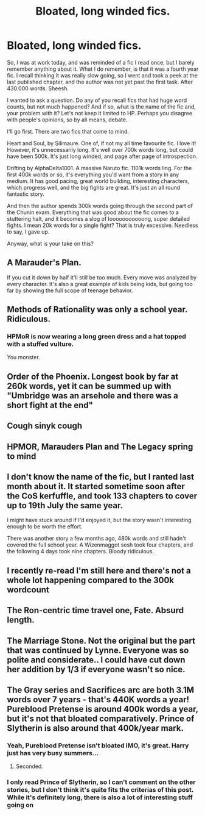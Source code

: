 #+TITLE: Bloated, long winded fics.

* Bloated, long winded fics.
:PROPERTIES:
:Author: IceReddit87
:Score: 8
:DateUnix: 1611354919.0
:DateShort: 2021-Jan-23
:FlairText: Discussion
:END:
So, I was at work today, and was reminded of a fic I read once, but I barely remember anything about it. What I do remember, is that it was a fourth year fic. I recall thinking it was really slow going, so I went and took a peek at the last published chapter, and the author was not yet past the first task. After 430.000 words. Sheesh.

I wanted to ask a question. Do any of you recall fics that had huge word counts, but not much happened? And if so, what is the name of the fic and, your problem with it? Let's not keep it limited to HP. Perhaps you disagree with people's opinions, so by all means, debate.

I'll go first. There are two fics that come to mind.

Heart and Soul, by Silimaure. One of, if not my all time favourite fic. I love it! However, it's unnecessarily long. It's well over 700k words long, but could have been 500k. It's just long winded, and page after page of introspection.

Drifting by AlphaDelta1001. A massive Naruto fic. 1101k words ling. For the first 400k words or so, it's everything you'd want from a story in any medium. It has good pacing, great world building, interesting characters, which progress well, and the big fights are great. It's just an all round fantastic story.

And then the author spends 300k words going through the second part of the Chunin exam. Everything that was good about the fic comes to a stuttering halt, and it becomes a slog of looooooooooong, super detailed fights. I mean 20k words for a single fight? That is truly excessive. Needless to say, I gave up.

Anyway, what is your take on this?


** A Marauder's Plan.

If you cut it down by half it'll still be too much. Every move was analyzed by every character. It's also a great example of kids being kids, but going too far by showing the full scope of teenage behavior.
:PROPERTIES:
:Author: Ash_Lestrange
:Score: 14
:DateUnix: 1611355916.0
:DateShort: 2021-Jan-23
:END:


** Methods of Rationality was only a school year. Ridiculous.
:PROPERTIES:
:Author: Welfycat
:Score: 12
:DateUnix: 1611357078.0
:DateShort: 2021-Jan-23
:END:

*** HPMoR is now wearing a long green dress and a hat topped with a stuffed vulture.

You monster.
:PROPERTIES:
:Author: thrawnca
:Score: 6
:DateUnix: 1611392394.0
:DateShort: 2021-Jan-23
:END:


** Order of the Phoenix. Longest book by far at 260k words, yet it can be summed up with "Umbridge was an arsehole and there was a short fight at the end"
:PROPERTIES:
:Author: greatandmodest
:Score: 3
:DateUnix: 1611444327.0
:DateShort: 2021-Jan-24
:END:


** Cough sinyk cough
:PROPERTIES:
:Author: Bleepbloopbotz2
:Score: 5
:DateUnix: 1611355519.0
:DateShort: 2021-Jan-23
:END:


** HPMOR, Marauders Plan and The Legacy spring to mind
:PROPERTIES:
:Author: RoyalAct4
:Score: 4
:DateUnix: 1611358116.0
:DateShort: 2021-Jan-23
:END:


** I don't know the name of the fic, but I ranted last month about it. It started sometime soon after the CoS kerfuffle, and took 133 chapters to cover up to 19th July the same year.

I might have stuck around if I'd enjoyed it, but the story wasn't interesting enough to be worth the effort.

There was another story a few months ago, 480k words and still hadn't covered the full school year. A Wizenmaggot sesh took four chapters, and the following 4 days took nine chapters. Bloody ridiculous.
:PROPERTIES:
:Author: Grumplesquishkin
:Score: 2
:DateUnix: 1611375058.0
:DateShort: 2021-Jan-23
:END:


** I recently re-read I'm still here and there's not a whole lot happening compared to the 300k wordcount
:PROPERTIES:
:Author: Alori-
:Score: 2
:DateUnix: 1611450121.0
:DateShort: 2021-Jan-24
:END:


** The Ron-centric time travel one, Fate. Absurd length.
:PROPERTIES:
:Score: 1
:DateUnix: 1611421325.0
:DateShort: 2021-Jan-23
:END:


** The Marriage Stone. Not the original but the part that was continued by Lynne. Everyone was so polite and considerate.. I could have cut down her addition by 1/3 if everyone wasn't so nice.
:PROPERTIES:
:Author: Mystery_Substance
:Score: 1
:DateUnix: 1611372241.0
:DateShort: 2021-Jan-23
:END:


** The Gray series and Sacrifices arc are both 3.1M words over 7 years - that's 440K words a year! Pureblood Pretense is around 400k words a year, but it's not that bloated comparatively. Prince of Slytherin is also around that 400k/year mark.
:PROPERTIES:
:Author: francoisschubert
:Score: 1
:DateUnix: 1611376723.0
:DateShort: 2021-Jan-23
:END:

*** Yeah, Pureblood Pretense isn't bloated IMO, it's great. Harry just has very busy summers...
:PROPERTIES:
:Author: thrawnca
:Score: 3
:DateUnix: 1611392189.0
:DateShort: 2021-Jan-23
:END:

**** Seconded.
:PROPERTIES:
:Author: nerf-my-heart-softly
:Score: 1
:DateUnix: 1611400536.0
:DateShort: 2021-Jan-23
:END:


*** I only read Prince of Slytherin, so I can't comment on the other stories, but I don't think it's quite fits the criterias of this post. While it's definitely long, there is also a lot of interesting stuff going on
:PROPERTIES:
:Author: Redblood_Moon
:Score: 1
:DateUnix: 1611448146.0
:DateShort: 2021-Jan-24
:END:
